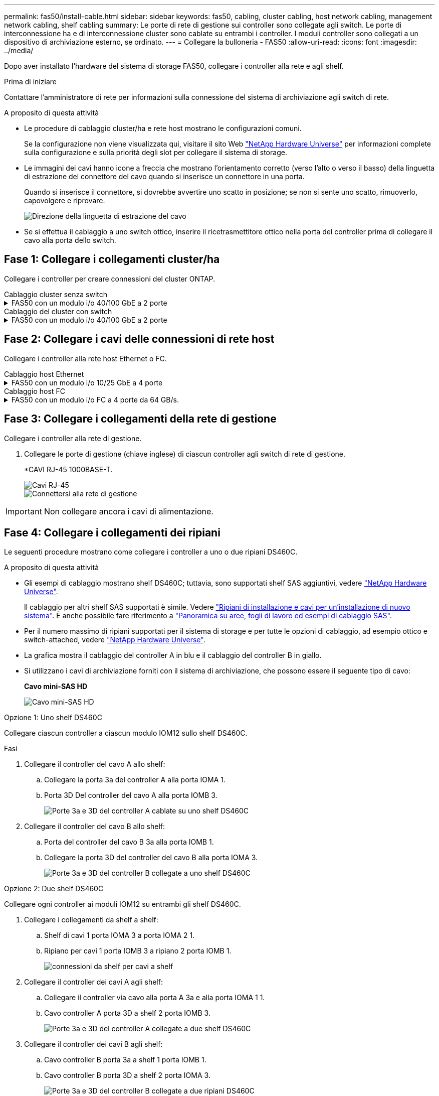 ---
permalink: fas50/install-cable.html 
sidebar: sidebar 
keywords: fas50, cabling, cluster cabling, host network cabling, management network cabling, shelf cabling 
summary: Le porte di rete di gestione sui controller sono collegate agli switch. Le porte di interconnessione ha e di interconnessione cluster sono cablate su entrambi i controller. I moduli controller sono collegati a un dispositivo di archiviazione esterno, se ordinato. 
---
= Collegare la bulloneria - FAS50
:allow-uri-read: 
:icons: font
:imagesdir: ../media/


[role="lead"]
Dopo aver installato l'hardware del sistema di storage FAS50, collegare i controller alla rete e agli shelf.

.Prima di iniziare
Contattare l'amministratore di rete per informazioni sulla connessione del sistema di archiviazione agli switch di rete.

.A proposito di questa attività
* Le procedure di cablaggio cluster/ha e rete host mostrano le configurazioni comuni.
+
Se la configurazione non viene visualizzata qui, visitare il sito Web link:https://hwu.netapp.com["NetApp Hardware Universe"^] per informazioni complete sulla configurazione e sulla priorità degli slot per collegare il sistema di storage.

* Le immagini dei cavi hanno icone a freccia che mostrano l'orientamento corretto (verso l'alto o verso il basso) della linguetta di estrazione del connettore del cavo quando si inserisce un connettore in una porta.
+
Quando si inserisce il connettore, si dovrebbe avvertire uno scatto in posizione; se non si sente uno scatto, rimuoverlo, capovolgere e riprovare.

+
image:../media/drw_cable_pull_tab_direction_ieops-1699.svg["Direzione della linguetta di estrazione del cavo"]

* Se si effettua il cablaggio a uno switch ottico, inserire il ricetrasmettitore ottico nella porta del controller prima di collegare il cavo alla porta dello switch.




== Fase 1: Collegare i collegamenti cluster/ha

Collegare i controller per creare connessioni del cluster ONTAP.

[role="tabbed-block"]
====
.Cablaggio cluster senza switch
--
.FAS50 con un modulo i/o 40/100 GbE a 2 porte
[%collapsible]
=====
.Fasi
. Collegare le connessioni di interconnessione cluster/ha:
+

NOTE: Il traffico di cluster Interconnect e il traffico ha condividono le stesse porte fisiche (sul modulo i/o nello slot 4). Le porte sono 40/100 GbE.

+
.. Porta e4a Del controller del cavo A alla porta e4a del controller B.
.. Porta e4b Del controller del cavo A alla porta e4b del controller B.
+
*100 cavi di interconnessione cluster/ha GbE*

+
image::../media/oie_cable100_gbe_qsfp28.png[Cavo ha 100 GbE cluster]

+
image::../media/drw_isi_fas50_switchless_2p_100gbe_cabling_ieops-1937.svg[diagramma di cablaggio del cluster senza switch fas50 utilizzando un modulo io 100gbe]





=====
--
.Cablaggio del cluster con switch
--
.FAS50 con un modulo i/o 40/100 GbE a 2 porte
[%collapsible]
=====
. Collegare i controller agli switch di rete cluster:
+

NOTE: Il traffico di cluster Interconnect e il traffico ha condividono le stesse porte fisiche (sul modulo i/o nello slot 4). Le porte sono 40/100 GbE.

+
.. Collegare il controller via cavo A alla porta e4a dello switch di rete cluster A.
.. Collegare la porta e4b del controller A allo switch di rete del cluster B.
.. Porta e4a del controller del cavo B allo switch di rete del cluster A.
.. Collegare la porta e4b del controller B allo switch di rete del cluster B.
+
*40/100 cavi di interconnessione cluster/ha GbE*

+
image::../media/oie_cable100_gbe_qsfp28.png[Cavo ha 40/100 GbE cluster]

+
image:../media/drw_isi_fas50_2p_100gbe_switched_cluster_cabling_ieops-1936.svg["diagramma di cablaggio del cluster con fas50 switch utilizzando un modulo io 100gbe"]





=====
--
====


== Fase 2: Collegare i cavi delle connessioni di rete host

Collegare i controller alla rete host Ethernet o FC.

[role="tabbed-block"]
====
.Cablaggio host Ethernet
--
.FAS50 con un modulo i/o 10/25 GbE a 4 porte
[%collapsible]
=====
.Fasi
. Su ciascun controller, collegare le porte E2A, E2B, e2c e e2d agli switch di rete host Ethernet.
+
*Cavi 10/25 GbE*

+
image:../media/oie_cable_sfp_gbe_copper.png["Connettore GbE SFP in rame, larghezza=100px"]

+
image::../media/drw_isi_fas50_4p_25gbe_optional_cabling_ieops-1934.svg[collegare fas50 a switch di rete host ethernet 10/25gbe]



=====
--
.Cablaggio host FC
--
.FAS50 con un modulo i/o FC a 4 porte da 64 GB/s.
[%collapsible]
=====
.Fasi
. Su ciascun controller, collegare le porte 1a, 1b, 1c e 1d agli switch di rete host FC.
+
*Cavi FC da 64 GB/s*

+
image:../media/oie_cable_sfp_gbe_copper.png["Cavo fc da 64 GB, larghezza=100px"]

+
image::../media/drw_isi_fas50_4p_64gb_fc_optional_cabling_ieops-1935.svg[Cavo per 64GB switch di rete host fc]



=====
--
====


== Fase 3: Collegare i collegamenti della rete di gestione

Collegare i controller alla rete di gestione.

. Collegare le porte di gestione (chiave inglese) di ciascun controller agli switch di rete di gestione.
+
*CAVI RJ-45 1000BASE-T.

+
image::../media/oie_cable_rj45.png[Cavi RJ-45]

+
image::../media/drw_isi_fas50_wrench_cabling_ieops-1938.svg[Connettersi alla rete di gestione]




IMPORTANT: Non collegare ancora i cavi di alimentazione.



== Fase 4: Collegare i collegamenti dei ripiani

Le seguenti procedure mostrano come collegare i controller a uno o due ripiani DS460C.

.A proposito di questa attività
* Gli esempi di cablaggio mostrano shelf DS460C; tuttavia, sono supportati shelf SAS aggiuntivi, vedere link:https://hwu.netapp.com["NetApp Hardware Universe"^].
+
Il cablaggio per altri shelf SAS supportati è simile. Vedere link:../sas3/install-new-system.html["Ripiani di installazione e cavi per un'installazione di nuovo sistema"^]. È anche possibile fare riferimento a link:../sas3/overview-cabling-rules-examples.html["Panoramica su aree, fogli di lavoro ed esempi di cablaggio SAS"^].

* Per il numero massimo di ripiani supportati per il sistema di storage e per tutte le opzioni di cablaggio, ad esempio ottico e switch-attached, vedere link:https://hwu.netapp.com["NetApp Hardware Universe"^].
* La grafica mostra il cablaggio del controller A in blu e il cablaggio del controller B in giallo.
* Si utilizzano i cavi di archiviazione forniti con il sistema di archiviazione, che possono essere il seguente tipo di cavo:
+
*Cavo mini-SAS HD*

+
image::../media/oie_cable_mini_sas_hd_to_mini_sas_hd.svg[Cavo mini-SAS HD]



[role="tabbed-block"]
====
.Opzione 1: Uno shelf DS460C
--
Collegare ciascun controller a ciascun modulo IOM12 sullo shelf DS460C.

.Fasi
. Collegare il controller del cavo A allo shelf:
+
.. Collegare la porta 3a del controller A alla porta IOMA 1.
.. Porta 3D Del controller del cavo A alla porta IOMB 3.
+
image:../media/drw_isi_fas50_1_ds460c_controller_a_cabling_ieops-2167.svg["Porte 3a e 3D del controller A cablate su uno shelf DS460C"]



. Collegare il controller del cavo B allo shelf:
+
.. Porta del controller del cavo B 3a alla porta IOMB 1.
.. Collegare la porta 3D del controller del cavo B alla porta IOMA 3.
+
image:../media/drw_isi_fas50_1_ds460c_controller_b_cabling_ieops-2169.svg["Porte 3a e 3D del controller B collegate a uno shelf DS460C"]





--
.Opzione 2: Due shelf DS460C
--
Collegare ogni controller ai moduli IOM12 su entrambi gli shelf DS460C.

. Collegare i collegamenti da shelf a shelf:
+
.. Shelf di cavi 1 porta IOMA 3 a porta IOMA 2 1.
.. Ripiano per cavi 1 porta IOMB 3 a ripiano 2 porta IOMB 1.
+
image:../media/drw_isi_fas50_2_ds460c_shelf_to_shelf_ieops-2172.svg["connessioni da shelf per cavi a shelf"]



. Collegare il controller dei cavi A agli shelf:
+
.. Collegare il controller via cavo alla porta A 3a e alla porta IOMA 1 1.
.. Cavo controller A porta 3D a shelf 2 porta IOMB 3.
+
image:../media/drw_isi_fas50_2_ds460c_controller_a_cabling_ieops-2170.svg["Porte 3a e 3D del controller A collegate a due shelf DS460C"]



. Collegare il controller dei cavi B agli shelf:
+
.. Cavo controller B porta 3a a shelf 1 porta IOMB 1.
.. Cavo controller B porta 3D a shelf 2 porta IOMA 3.
+
image:../media/drw_isi_fas50_2_ds460c_controller_b_cabling_ieops-2171.svg["Porte 3a e 3D del controller B collegate a due ripiani DS460C"]





--
====
.Quali sono le prossime novità?
Dopo aver collegato l'hardware al sistema di storage, si link:install-power-hardware.html["accendere il sistema di archiviazione"].
